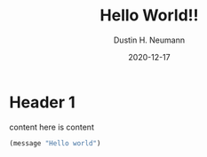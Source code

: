#+TITLE: Hello World!!
#+DESCRIPTION: This is a blog post with a description
#+AUTHOR: Dustin H. Neumann
#+DATE: 2020-12-17

* Header 1

content here is content

#+BEGIN_SRC emacs-lisp
(message "Hello world")
#+END_SRC
